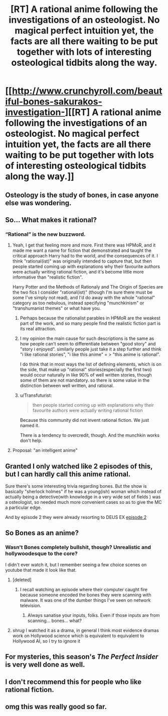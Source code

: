 #+TITLE: [RT] A rational anime following the investigations of an osteologist. No magical perfect intuition yet, the facts are all there waiting to be put together with lots of interesting osteological tidbits along the way.

* [[http://www.crunchyroll.com/beautiful-bones-sakurakos-investigation-][[RT] A rational anime following the investigations of an osteologist. No magical perfect intuition yet, the facts are all there waiting to be put together with lots of interesting osteological tidbits along the way.]]
:PROPERTIES:
:Author: googolplexbyte
:Score: 6
:DateUnix: 1447526376.0
:DateShort: 2015-Nov-14
:END:

** Osteology is the study of bones, in case anyone else was wondering.
:PROPERTIES:
:Score: 9
:DateUnix: 1447533072.0
:DateShort: 2015-Nov-15
:END:


** So... What makes it rational?
:PROPERTIES:
:Author: jesyspa
:Score: 8
:DateUnix: 1447540833.0
:DateShort: 2015-Nov-15
:END:

*** “Rational” is the new buzzword.
:PROPERTIES:
:Author: OutOfNiceUsernames
:Score: 3
:DateUnix: 1447587626.0
:DateShort: 2015-Nov-15
:END:

**** Yeah, I get that feeling more and more. First there was HPMoR, and it made me want a name for fiction that demonstrated and taught the critical approach Harry had to the world, and the consequences of it. I think "rational(ist)" was originally intended to capture that, but then people started coming up with explanations why their favourite authors were actually writing rational fiction, and it's become little more informative than "realistic fiction".

Harry Potter and the Methods of Rationaly and The Origin of Species are the two fics I consider "rational(ist)" (though I'm sure there must be some I've simply not read), and I'd do away with the whole "rational" category as too nebulous, instead specifying "munchkinism" or "transhumanist themes" or what have you.
:PROPERTIES:
:Author: jesyspa
:Score: 6
:DateUnix: 1447599953.0
:DateShort: 2015-Nov-15
:END:

***** Perhaps because the rationalist parables in HPMoR are the weakest part of the work, and so many people find the realistic fiction part is its real attraction.
:PROPERTIES:
:Author: ArgentStonecutter
:Score: 7
:DateUnix: 1447605396.0
:DateShort: 2015-Nov-15
:END:


***** I my opinion the main cause for such descriptions is the same as how people can't seem to differentiate between "good story" and "story i enjoyed". similarly people just take it a step further and think "i like rational stories", "i like this anime\book\fic" = > "this anime\book\fic is rational".

I do think that in most ways the list of defining elements, which is on the side, that make up "rational" stories(especially the first two) would occur naturally in like 90% of well written stories, though some of them are not mandatory. so there is some value in the distinction between well written, and rational.
:PROPERTIES:
:Author: IomKg
:Score: 4
:DateUnix: 1447621310.0
:DateShort: 2015-Nov-16
:END:


***** u/Transfuturist:
#+begin_quote
  then people started coming up with explanations why their favourite authors were actually writing rational fiction
#+end_quote

Because this community did not invent rational fiction. We just named it.

There is a tendency to overcredit, though. And the munchkin works don't help.
:PROPERTIES:
:Author: Transfuturist
:Score: 3
:DateUnix: 1447616669.0
:DateShort: 2015-Nov-15
:END:


**** Proposal: "an intelligent anime"
:PROPERTIES:
:Author: lehyde
:Score: 2
:DateUnix: 1447604313.0
:DateShort: 2015-Nov-15
:END:


** Granted I only watched like 2 episodes of this, but I can hardly call this anime rational.

Sure there's some interesting trivia regarding bones. But the show is basically "sherlock holmes" if he was a young(ish) woman which instead of actually being a detective(with knowledge in a very wide set of fields ) was a osteologist, so needed much more convenient cases so as to give the MC a particular edge.

And by episode 2 they were already resorting to DEUS EX [[#s][episode 2]]
:PROPERTIES:
:Author: IomKg
:Score: 12
:DateUnix: 1447547963.0
:DateShort: 2015-Nov-15
:END:


** So Bones as an anime?
:PROPERTIES:
:Author: Empiricist_or_not
:Score: 5
:DateUnix: 1447534203.0
:DateShort: 2015-Nov-15
:END:

*** Wasn't Bones completely bullshit, though? Unrealistic and hollywoodesque to the core?

I didn't ever watch it, but I remember seeing a few choice scenes on youtube that made it look like that.
:PROPERTIES:
:Author: Kodix
:Score: 9
:DateUnix: 1447534315.0
:DateShort: 2015-Nov-15
:END:

**** [deleted]
:PROPERTIES:
:Score: 4
:DateUnix: 1447539213.0
:DateShort: 2015-Nov-15
:END:

***** I recall watching an episode where their computer caught fire because someone encoded the bones they were scanning with malware. It was one of the dumber things I've seen on network television.
:PROPERTIES:
:Author: alexanderwales
:Score: 15
:DateUnix: 1447553955.0
:DateShort: 2015-Nov-15
:END:

****** Always sanatise your inputs, folks. Even if those inputs are from scanning... bones... what?
:PROPERTIES:
:Author: Saffrin-chan
:Score: 4
:DateUnix: 1447613541.0
:DateShort: 2015-Nov-15
:END:


**** /shrug/ I watched it as a drama, in general I think most evidence dramas work on Hollywood science which is equivalent to equivalent to Hollywood AI, so I try to ignore it
:PROPERTIES:
:Author: Empiricist_or_not
:Score: 2
:DateUnix: 1447545373.0
:DateShort: 2015-Nov-15
:END:


** For mysteries, this season's /The Perfect Insider/ is very well done as well.
:PROPERTIES:
:Author: Galap
:Score: 2
:DateUnix: 1447616475.0
:DateShort: 2015-Nov-15
:END:


** I don't recommend this for people who like rational fiction.
:PROPERTIES:
:Author: Yuridice
:Score: 2
:DateUnix: 1447686694.0
:DateShort: 2015-Nov-16
:END:


** omg this was really good so far.
:PROPERTIES:
:Author: Sailor_Vulcan
:Score: 1
:DateUnix: 1447546121.0
:DateShort: 2015-Nov-15
:END:
